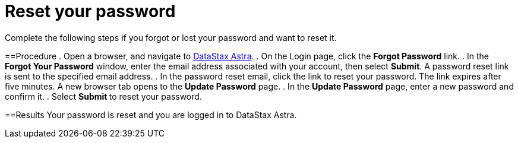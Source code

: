 = Reset your password
:slug: modifying-passwords

Complete the following steps if you forgot or lost your password and want to reset it.

==Procedure
. Open a browser, and navigate to link:astra.datastax.com[DataStax Astra].
. On the Login page, click the *Forgot Password* link.
. In the *Forgot Your Password* window, enter the email address associated with your account, then select *Submit*.
A password reset link is sent to the specified email address.
. In the password reset email, click the link to reset your password.
The link expires after five minutes.
A new browser tab opens to the *Update Password* page.
. In the *Update Password* page, enter a new password and confirm it.
. Select **Submit ** to reset your password.

==Results
Your password is reset and you are logged in to DataStax Astra.
